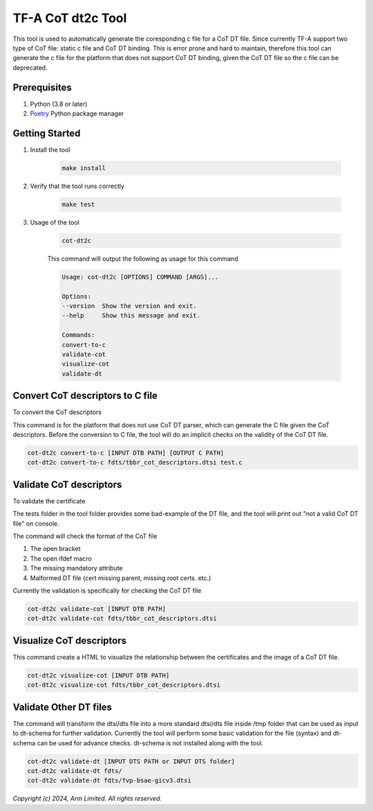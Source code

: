 TF-A CoT dt2c Tool
=======================

This tool is used to automatically generate the coresponding c file for a
CoT DT file. Since currently TF-A support two type of CoT file: static c file
and CoT DT binding. This is error prone and hard to maintain, therefore this
tool can generate the c file for the platform that does not support CoT DT
binding, given the CoT DT file so the c file can be deprecated.

Prerequisites
~~~~~~~~~~~~~

#. Python (3.8 or later)
#. `Poetry`_ Python package manager


Getting Started
~~~~~~~~~~~~~~~

#. Install the tool

    .. code::

        make install


#. Verify that the tool runs correctly

    .. code::

        make test


#. Usage of the tool

    .. code::

        cot-dt2c

    This command will output the following as usage for this command

    .. code-block:: text

        Usage: cot-dt2c [OPTIONS] COMMAND [ARGS]...

        Options:
        --version  Show the version and exit.
        --help     Show this message and exit.

        Commands:
        convert-to-c
        validate-cot
        visualize-cot
        validate-dt


Convert CoT descriptors to C file
~~~~~~~~~~~~~~~~~~~~~~~~~~~~~~~~~

To convert the CoT descriptors

This command is for the platform that does not use CoT DT parser,
which can generate the C file given the CoT descriptors. Before
the conversion to C file, the tool will do an implicit checks on
the validity of the CoT DT file.

.. code::

    cot-dt2c convert-to-c [INPUT DTB PATH] [OUTPUT C PATH]
    cot-dt2c convert-to-c fdts/tbbr_cot_descriptors.dtsi test.c


Validate CoT descriptors
~~~~~~~~~~~~~~~~~~~~~~~~~

To validate the certificate

The tests folder in the tool folder provides some bad-example of the 
DT file, and the tool will print out "not a valid CoT DT file" on console.

The command will check the format of the CoT file

#. The open bracket
#. The open ifdef macro
#. The missing mandatory attribute
#. Malformed DT file (cert missing parent, missing root certs. etc.)

Currently the validation is specifically for checking the CoT DT file

.. code::

    cot-dt2c validate-cot [INPUT DTB PATH]
    cot-dt2c validate-cot fdts/tbbr_cot_descriptors.dtsi


Visualize CoT descriptors
~~~~~~~~~~~~~~~~~~~~~~~~~

This command create a HTML to visualize the relationship between
the certificates and the image of a CoT DT file.

.. code::

    cot-dt2c visualize-cot [INPUT DTB PATH]
    cot-dt2c visualize-cot fdts/tbbr_cot_descriptors.dtsi


Validate Other DT files
~~~~~~~~~~~~~~~~~~~~~~~

The command will transform the dtsi/dts file into a more standard
dtsi/dts file inside /tmp folder that can be used as input to dt-schema
for further validation. Currently the tool will perform some basic validation
for the file (syntax) and dt-schema can be used for advance checks. dt-schema
is not installed along with the tool.

.. code::

    cot-dt2c validate-dt [INPUT DTS PATH or INPUT DTS folder]
    cot-dt2c validate-dt fdts/
    cot-dt2c validate-dt fdts/fvp-bsae-gicv3.dtsi


*Copyright (c) 2024, Arm Limited. All rights reserved.*

.. _Poetry: https://python-poetry.org/docs/
